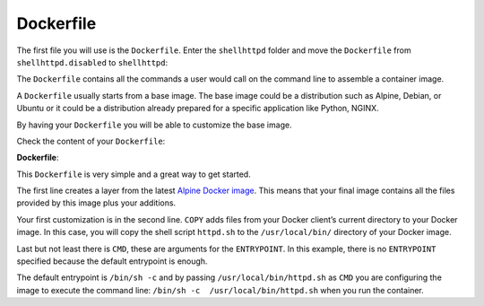 Dockerfile
^^^^^^^^^^

The first file you will use is the ``Dockerfile``. Enter the ``shellhttpd`` folder and move the 
``Dockerfile`` from ``shellhttpd.disabled`` to ``shellhttpd``:

.. prompt:: bash host:~$

    cd shellhttpd
    mv ../shellhttpd.disabled/Dockerfile .

The ``Dockerfile`` contains all the commands a user would call on the command line to assemble 
a container image.

A ``Dockerfile`` usually starts from a base image. The base image could be a distribution such as 
Alpine, Debian, or Ubuntu or it could be a distribution already prepared for a specific 
application like Python, NGINX.

By having your ``Dockerfile`` you will be able to customize the base image.

Check the content of your ``Dockerfile``:

.. prompt:: bash host:~$, auto

    host:~$ cat Dockerfile

**Dockerfile**:

.. prompt:: text

      Dockerfile
      FROM alpine
      COPY httpd.sh /usr/local/bin/
      CMD ["/usr/local/bin/httpd.sh"]

This ``Dockerfile`` is very simple and a great way to get started. 

The first line creates a layer from the latest 
`Alpine Docker image <https://hub.docker.com/_/alpine>`_. 
This means that your final image contains all the files 
provided by this image plus your additions.

Your first customization is in the second line. ``COPY`` adds files from your Docker client’s 
current directory to your Docker image. In this case, you will copy the shell script 
``httpd.sh`` to the ``/usr/local/bin/`` directory of your Docker image.

Last but not least there is ``CMD``, these are arguments for the ``ENTRYPOINT``. In this example, 
there is no ``ENTRYPOINT`` specified because the default entrypoint is enough.

The default entrypoint is ``/bin/sh -c`` and by passing ``/usr/local/bin/httpd.sh`` as ``CMD`` you 
are configuring the image to execute the command line: ``/bin/sh -c  /usr/local/bin/httpd.sh`` 
when you run the container.

